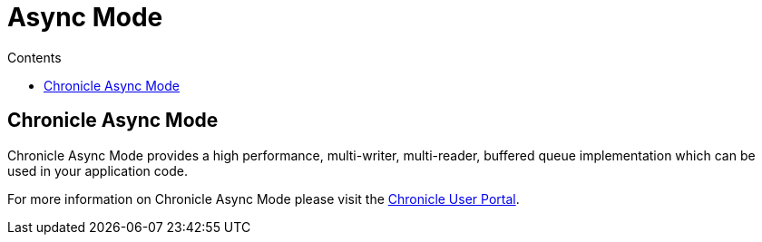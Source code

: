 = Async Mode
:toc:
:toc-title: Contents
:toclevels: 1

== Chronicle Async Mode

Chronicle Async Mode provides a high performance, multi-writer, multi-reader, buffered queue implementation
which can be used in your application code.

For more information on Chronicle Async Mode please visit the https://portal.chronicle.software/[Chronicle User Portal].